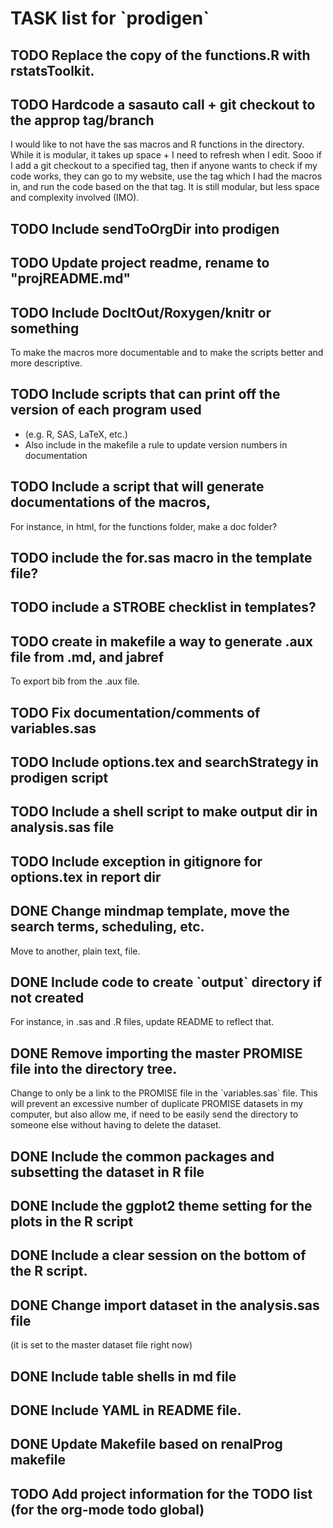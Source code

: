 * TASK list for `prodigen`

** TODO Replace the copy of the functions.R with rstatsToolkit.
   :PROPERTIES:
   :ID:       a59fc768-a2ea-452a-94f0-8afe88981fa7
   :END:

** TODO Hardcode a sasauto call + git checkout to the approp tag/branch
   :PROPERTIES:
   :ID:       41ccd594-1acc-49d6-b5d6-0097c0c334e3
   :END:
   I would like to not have the sas macros and R functions in the
   directory. While it is modular, it takes up space + I need to
   refresh when I edit. Sooo if I add a git checkout to a specified
   tag, then if anyone wants to check if my code works, they can go
   to my website, use the tag which I had the macros in, and run the
   code based on the that tag. It is still modular, but less space
   and complexity involved (IMO).

** TODO Include sendToOrgDir into prodigen
   :PROPERTIES:
   :ID:       4a89cf5a-b48c-4e25-8f5e-74c305443bb2
   :END:

** TODO Update project readme, rename to "projREADME.md"
   :PROPERTIES:
   :ID:       3da2288b-b403-454a-9457-d97fbd7f8e78
   :END:
** TODO Include DocItOut/Roxygen/knitr or something
   :PROPERTIES:
   :ID:       c0486759-0f9f-4633-9726-9f00ac60423a
   :END: 
   To make the macros more documentable and to make the scripts
   better and more descriptive.
** TODO Include scripts that can print off the version of each program used
   :PROPERTIES:
   :ID:       11f2c8a4-5b8e-4423-ad23-fbcc3a48a3a3
   :END:
   - (e.g. R, SAS, LaTeX, etc.)
   - Also include in the makefile a rule to update version numbers in documentation
** TODO Include a script that will generate documentations of the macros,
   :PROPERTIES:
   :ID:       3759fee2-c385-43e2-8a37-e0f2ce98d89f
   :END: 
   For instance, in html, for the functions folder, make a doc
   folder?
** TODO include the for.sas macro in the template file?
   :PROPERTIES:
   :ID:       439f16ca-03bd-4b67-aca4-2ecdf2780826
   :END: 
** TODO include a STROBE checklist in templates?
   :PROPERTIES:
   :ID:       ea8667e7-203f-4891-8745-50505a3136c2
   :END:
** TODO create in makefile a way to generate .aux file from .md, and jabref
   :PROPERTIES:
   :ID:       0ea6a0a2-925a-4321-b805-ed9537697506
   :END:
   To export bib from the .aux file.
** TODO Fix documentation/comments of variables.sas
   :PROPERTIES:
   :ID:       d16d4c62-f33b-4953-864a-2e48a5f3f91e
   :END:
** TODO Include options.tex and searchStrategy in prodigen script
   :PROPERTIES:
   :ID:       a84efd82-77c6-46fa-a8a2-02c42476258c
   :END:
** TODO Include a shell script to make output dir in analysis.sas file
   :PROPERTIES:
   :ID:       f7c80e30-45c5-49e3-8ca3-4a160749036a
   :END:
** TODO Include exception in gitignore for options.tex in report dir
   :PROPERTIES:
   :ID:       46856836-d911-40c6-8442-b75c2d9e1700
   :END:
** DONE Change mindmap template, move the search terms, scheduling, etc. 
   CLOSED: [2014-08-15 Fri 21:16]
   Move to another, plain text, file.
** DONE Include code to create `output` directory if not created 
   CLOSED: [2014-08-15 Fri 22:07]
   For instance, in .sas and .R files, update README to reflect that.
** DONE Remove importing the master PROMISE file into the directory tree.
   CLOSED: [2014-08-15 Fri 23:18]
   Change to only be a link to the PROMISE file in the `variables.sas`
   file.  This will prevent an excessive number of duplicate PROMISE
   datasets in my computer, but also allow me, if need to be easily
   send the directory to someone else without having to delete the
   dataset.
** DONE Include the common packages and subsetting the dataset in R file
   CLOSED: [2014-08-15 Fri 22:35]
** DONE Include the ggplot2 theme setting for the plots in the R script
   CLOSED: [2014-08-15 Fri 22:36]
** DONE Include a clear session on the bottom of the R script.
   CLOSED: [2014-08-15 Fri 22:36]
** DONE Change import dataset in the analysis.sas file 
   CLOSED: [2014-08-15 Fri 22:38]
   (it is set to the master dataset file right now)
** DONE Include table shells in md file
   CLOSED: [2014-08-15 Fri 22:45]
** DONE Include YAML in README file.
   CLOSED: [2014-08-15 Fri 22:57]
** DONE Update Makefile based on renalProg makefile
   CLOSED: [2014-08-15 Fri 23:17]
** TODO Add project information for the TODO list (for the org-mode todo global)
   :PROPERTIES:
   :ID:       0a8ddee7-d267-4c22-a05a-9bf0558225db
   :END:

